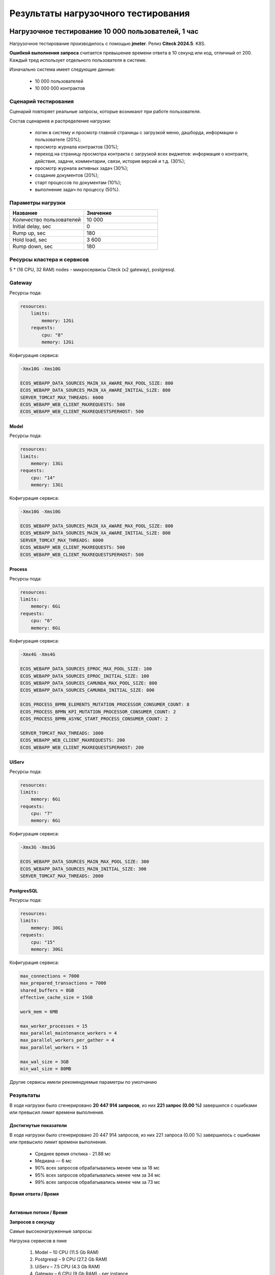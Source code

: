 Результаты нагрузочного тестирования
======================================

.. _load_testing:

Нагрузочное тестирование 10 000 пользователей, 1 час
-------------------------------------------------------

Нагрузочное тестирование производилось с помощью **jmeter**. Релиз **Citeck 2024.5**. K8S.

**Ошибкой выполнения запроса** считается превышение времени ответа в 10 секунд или код, отличный от 200. Каждый тред использует отдельного пользователя в системе.

Изначально система имеет следующие данные:

    * 10 000 пользователей
    * 10 000 000 контрактов

Сценарий тестирования
~~~~~~~~~~~~~~~~~~~~~~~

Сценарий повторяет реальные запросы, которые возникают при работе пользователя.

Состав сценариев и распределение нагрузки:

    * логин в систему и просмотр главной страницы с загрузкой меню, дашборда, информации о пользователе (20%);
    * просмотр журнала контрактов (30%);
    * переход на страницу просмотра контракта с загрузкой всех виджетов: информация о контракте, действия, задачи, комментарии, связи, история версий и т.д. (30%);
    * просмотр журнала активных задач  (30%);
    * создание документов (20%);
    * старт процессов по документам (10%);
    * выполнение задач по процессу (50%).

Параметры нагрузки
~~~~~~~~~~~~~~~~~~~~~~~

.. list-table::
      :widths: 5 5
      :header-rows: 1
      :class: tight-table

      * - Название
        - Значение
      * - Количество пользователей
        - 10 000
      * - Initial delay, sec
        - 0
      * - Rump up, sec
        - 180
      * - Hold load, sec
        - 3 600
      * - Rump down, sec
        - 180

Ресурсы кластера и сервисов
~~~~~~~~~~~~~~~~~~~~~~~~~~~~~

5 * (16 CPU, 32 RAM) nodes - микросервисы Citeck (x2 gateway), postgresql.

Gateway
~~~~~~~~

Ресурсы пода:

.. code-block:: yaml

    resources:
        limits:
            memory: 12Gi
        requests:
            cpu: "8"
            memory: 12Gi

Кофигурация сервиса:

.. code-block:: 

    -Xmx10G -Xms10G
    
    ECOS_WEBAPP_DATA_SOURCES_MAIN_XA_AWARE_MAX_POOL_SIZE: 800
    ECOS_WEBAPP_DATA_SOURCES_MAIN_XA_AWARE_INITIAL_SiZE: 800
    SERVER_TOMCAT_MAX_THREADS: 6000
    ECOS_WEBAPP_WEB_CLIENT_MAXREQUESTS: 500
    ECOS_WEBAPP_WEB_CLIENT_MAXREQUESTSPERHOST: 500

Model
"""""""

Ресурсы пода:

.. code-block:: yaml

    resources:
    limits:
        memory: 13Gi
    requests:
        cpu: "14"
        memory: 13Gi

Кофигурация сервиса:

.. code-block:: 

    -Xmx10G -Xms10G
    
    ECOS_WEBAPP_DATA_SOURCES_MAIN_XA_AWARE_MAX_POOL_SIZE: 800
    ECOS_WEBAPP_DATA_SOURCES_MAIN_XA_AWARE_INITIAL_SiZE: 800
    SERVER_TOMCAT_MAX_THREADS: 6000
    ECOS_WEBAPP_WEB_CLIENT_MAXREQUESTS: 500
    ECOS_WEBAPP_WEB_CLIENT_MAXREQUESTSPERHOST: 500

Process
""""""""

Ресурсы пода:

.. code-block:: yaml

    resources:
    limits:
        memory: 6Gi
    requests:
        cpu: "6"
        memory: 6Gi

Кофигурация сервиса:

.. code-block:: 

    -Xmx4G -Xms4G
    
    ECOS_WEBAPP_DATA_SOURCES_EPROC_MAX_POOL_SIZE: 100
    ECOS_WEBAPP_DATA_SOURCES_EPROC_INITIAL_SIZE: 100
    ECOS_WEBAPP_DATA_SOURCES_CAMUNDA_MAX_POOL_SIZE: 800
    ECOS_WEBAPP_DATA_SOURCES_CAMUNDA_INITIAL_SIZE: 800
    
    ECOS_PROCESS_BPMN_ELEMENTS_MUTATION_PROCESSOR_CONSUMER_COUNT: 8
    ECOS_PROCESS_BPMN_KPI_MUTATION_PROCESSOR_CONSUMER_COUNT: 2
    ECOS_PROCESS_BPMN_ASYNC_START_PROCESS_CONSUMER_COUNT: 2
    
    SERVER_TOMCAT_MAX_THREADS: 1000
    ECOS_WEBAPP_WEB_CLIENT_MAXREQUESTS: 200
    ECOS_WEBAPP_WEB_CLIENT_MAXREQUESTSPERHOST: 200

UiServ
"""""""

Ресурсы пода:

.. code-block:: yaml

    resources:
    limits:
        memory: 6Gi
    requests:
        cpu: "7"
        memory: 6Gi

Кофигурация сервиса:

.. code-block:: 

    -Xmx3G -Xms3G
    
    ECOS_WEBAPP_DATA_SOURCES_MAIN_MAX_POOL_SIZE: 300
    ECOS_WEBAPP_DATA_SOURCES_MAIN_INITIAL_SIZE: 300
    SERVER_TOMCAT_MAX_THREADS: 2000

PostgresSQL
""""""""""""

Ресурсы пода:

.. code-block:: yaml

    resources:
    limits:
        memory: 30Gi
    requests:
        cpu: "15"
        memory: 30Gi

Кофигурация сервиса:

.. code-block:: 

    max_connections = 7000
    max_prepared_transactions = 7000
    shared_buffers = 8GB
    effective_cache_size = 15GB
    
    work_mem = 6MB
    
    max_worker_processes = 15
    max_parallel_maintenance_workers = 4
    max_parallel_workers_per_gather = 4
    max_parallel_workers = 15
    
    max_wal_size = 3GB
    min_wal_size = 80MB

Другие сервисы имели рекомендуемые параметры по умолчанию

Результаты
~~~~~~~~~~~~~~

В ходе нагрузки было сгенерировано **20 447 914 запросов**, из них **221 запрос (0.00 %)** завершился с ошибками или превысил лимит времени выполнения.

.. image:: _static/load_testing/01.png
    :width: 500
    :align: center

Достигнутые показатели
"""""""""""""""""""""""

В ходе нагрузки было сгенерировано 20 447 914 запросов, из них 221 запроса (0.00 %) завершилось с ошибками или превысило лимит времени выполнения.

    * Среднее время отклика - 21.88 мс
    * Медиана — 6 мс
    * 90% всех запросов обрабатывались менее чем за 18 мс
    * 95% всех запросов обрабатывались менее чем за 34 мс
    * 99% всех запросов обрабатывались менее чем за 73 мс

**Время ответа / Время**

.. image:: _static/load_testing/02.png
    :width: 700
    :align: center

|

.. image:: _static/load_testing/02_1.png
    :width: 700
    :align: center

**Активные потоки / Время**

.. image:: _static/load_testing/02_2.png
    :width: 700
    :align: center

**Запросов в секунду**

.. image:: _static/load_testing/02_3.png
    :width: 700
    :align: center

Самые высоконагруженные запросы:

.. image:: _static/load_testing/03.png
    :width: 500
    :align: center
 
Нагрузка сервисов в пике

    1.	Model – 10 CPU (11.5 Gb RAM)
    2.	Postgresql – 9 CPU (27.2 Gb RAM)
    3.	UiServ – 7.5 CPU (4.3 Gb RAM)
    4.	Gateway – 6 CPU (9 Gb RAM) - per instance
    5.	Process – 3CPU (5 Gb RAM)

Графики CPU, RAM pods
"""""""""""""""""""""""

.. image:: _static/load_testing/04.png
    :width: 700
    :align: center

|

.. image:: _static/load_testing/05.png
    :width: 700
    :align: center

Нагрузочное тестирование с минимальными рекомендуемыми ресурсами, 1000 пользователей, 1 час
---------------------------------------------------------------------------------------------

Нагрузочное тестирование производилось с помощью **jmeter**. Релиз **Citeck 2024.5**. K8S.

**Ошибкой выполнения запроса** считается превышение времени ответа в 10 секунд или код, отличный от 200. Каждый тред использует отдельного пользователя в системе.

Изначально система имеет следующие данные:

    * 1 000 пользователей
    * 10 000 000 контрактов

Сценарий тестирования
~~~~~~~~~~~~~~~~~~~~~~~

Сценарий повторяет реальные запросы, которые возникают при работе пользователя.

Состав сценариев и распределение нагрузки:

    * логин в систему и просмотр главной страницы с загрузкой меню, дашборда, информации о пользователе (20%);
    * просмотр журнала контрактов (30%);
    * переход на страницу просмотра контракта с загрузкой всех виджетов: информация о контракте, действия, задачи, комментарии, связи, история версий и т.д. (30%);
    * просмотр журнала активных задач  (30%);
    * создание документов (20%);
    * старт процессов по документам (10%);
    * выполнение задач по процессу (50%).

Параметры нагрузки
~~~~~~~~~~~~~~~~~~~~~~~

.. list-table::
      :widths: 5 5
      :header-rows: 1
      :class: tight-table

      * - Название
        - Значение
      * - Количество пользователей
        - 1 000
      * - Initial delay, sec
        - 0
      * - Rump up, sec
        - 180
      * - Hold load, sec
        - 3 600
      * - Rump down, sec
        - 180

Ресурсы кластера и сервисов
~~~~~~~~~~~~~~~~~~~~~~~~~~~~~

16 CPU, 32 RAM node - микросервисы ecos, postgresql.

Gateway
""""""""

Ресурсы пода:

.. code-block:: yaml

    resources:
        limits:
            cpu: "2"
            memory: 1Gi
        requests:
            cpu: "2"
            memory: 1Gi

Кофигурация сервиса:

.. code-block:: 

    -Xmx256m -Xms256m

Model
""""""""

Ресурсы пода:

.. code-block:: yaml

        resources:
          limits:
            cpu: "2"
            memory: 1Gi
          requests:
            cpu: "2"
            memory: 1Gi

Кофигурация сервиса:

.. code-block:: 

    -Xmx256m -Xms256m

Process
""""""""
Ресурсы пода:

.. code-block:: yaml

        resources:
          limits:
            cpu: "1"
            memory: 4Gi
          requests:
            cpu: "1"
            memory: 4Gi

Кофигурация сервиса:

.. code-block:: 

    -Xmx2G -Xms2G

UiServ
""""""""
Ресурсы пода:

.. code-block:: yaml

        resources:
          limits:
            cpu: "1"
            memory: 1Gi
          requests:
            cpu: "1"
            memory: 1Gi

Кофигурация сервиса:

.. code-block:: 

    -Xmx256m -Xms256m

PostgresSQL
""""""""""""

Ресурсы пода:

.. code-block:: yaml

        resources:
          limits:
            cpu: "2"
            memory: 2Gi
          requests:
            cpu: "2"
            memory: 2Gi

Кофигурация сервиса:

.. code-block:: 

    max_connections = 7000
    max_prepared_transactions = 7000
    shared_buffers = 250M
    effective_cache_size = 1GB
    
    work_mem = 4MB
    
    max_worker_processes = 2
    max_parallel_maintenance_workers = 2
    max_parallel_workers_per_gather = 2
    max_parallel_workers = 2
    
    max_wal_size = 3GB
    min_wal_size = 80MB

Другие сервисы имели рекомендуемые параметры по умолчанию.

Результаты
~~~~~~~~~~~~~~

В ходе нагрузки было сгенерировано **20 447 914 запросов**, из них **221 запрос (0.00 %)** завершился с ошибками или превысил лимит времени выполнения.

.. image:: _static/load_testing/06.png
    :width: 500
    :align: center

Достигнутые показатели
"""""""""""""""""""""""
В ходе нагрузки было сгенерировано 2 043 398 запросов, из них 1 запроса (0.00 %) завершилось с ошибками или превысило лимит времени выполнения.

    * Среднее время отклика - 6.88 мс
    * Медиана — 6 мс
    * 90% всех запросов обрабатывались менее чем за 16 мс
    * 95% всех запросов обрабатывались менее чем за 25 мс
    * 99% всех запросов обрабатывались менее чем за 47 мс

**Время ответа / Время**

.. image:: _static/load_testing/07.png
    :width: 700
    :align: center

|

.. image:: _static/load_testing/07_1.png
    :width: 700
    :align: center

**Активные потоки / Время**

.. image:: _static/load_testing/07_2.png
    :width: 700
    :align: center

**Запросов в секунду**

.. image:: _static/load_testing/07_3.png
    :width: 700
    :align: center

Самые высоконагруженные запросы:

.. image:: _static/load_testing/08.png
    :width: 600
    :align: center
 
Нагрузка сервисов в пике:

    1.	Model – 1,5 CPU (700 Mb RAM)
    2.	Postgresql – 1 CPU (1.7 Gb RAM)
    3.	UiServ – 0.8 CPU (850 Mb RAM)
    4.	Gateway – 1,3 CPU (750 Mb RAM)
    5.	Process – 0,5 CPU (2.8 Gb RAM)
